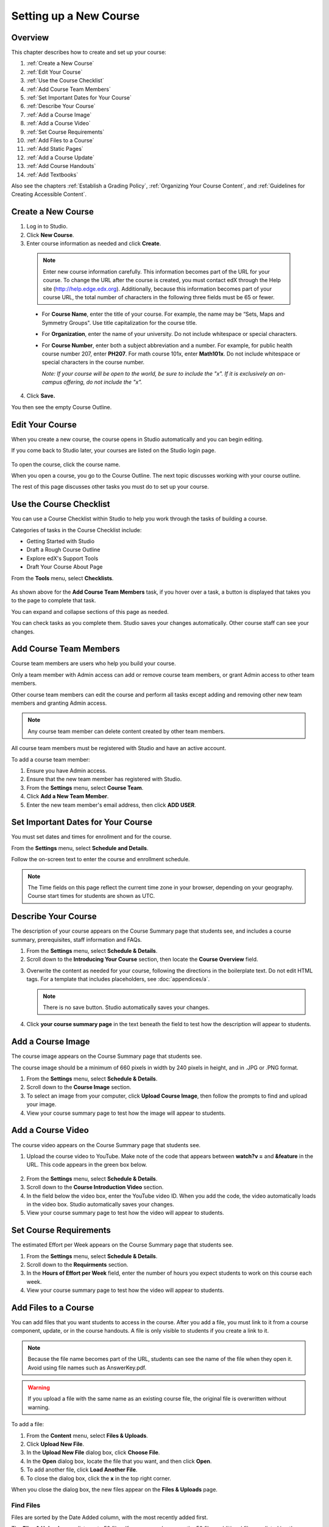 .. _Setting up a New Course:

###########################
Setting up a New Course
###########################


*******************
Overview
*******************

This chapter describes how to create and set up your course:

#. :ref:`Create a New Course`
#. :ref:`Edit Your Course`
#. :ref:`Use the Course Checklist`
#. :ref:`Add Course Team Members`
#. :ref:`Set Important Dates for Your Course`
#. :ref:`Describe Your Course`
#. :ref:`Add a Course Image`
#. :ref:`Add a Course Video`
#. :ref:`Set Course Requirements`
#. :ref:`Add Files to a Course`
#. :ref:`Add Static Pages`
#. :ref:`Add a Course Update`
#. :ref:`Add Course Handouts`
#. :ref:`Add Textbooks`

Also see the chapters :ref:`Establish a Grading Policy`, :ref:`Organizing Your Course Content`, and :ref:`Guidelines for Creating Accessible Content`.



.. _Create a New Course:
  
*******************
Create a New Course
*******************

#. Log in to Studio.
#. Click **New Course**.
#. Enter course information as needed and click **Create**.

  .. image:: Images/new_course_info.png
     :width: 800

  .. note::  Enter new course information carefully. This information becomes part of the URL for your course. To change the URL after the course is created, you must contact edX through the Help site (http://help.edge.edx.org). Additionally, because this information becomes part of your course URL, the total number of characters in the following three fields must be 65 or fewer.

  * For **Course Name**, enter the title of your course. For example, the name may be “Sets, Maps and Symmetry Groups". Use title capitalization for the course title.

  * For **Organization**, enter the name of your university. Do not include whitespace or special characters.

  * For **Course Number**, enter both a subject abbreviation and a number. For example, for public health course number 207, enter **PH207**. For math course 101x, enter **Math101x**. Do not include whitespace or special characters in the course number.

    *Note: If your course will be open to the world, be sure to include the "x". If it is exclusively an on-campus offering, do not include the "x".* 

4. Click **Save.**

You then see the empty Course Outline.

.. _Edit Your Course:

************************
Edit Your Course
************************
When you create a new course, the course opens in Studio automatically and you can begin editing.

If you come back to Studio later, your courses are listed on the Studio login page. 

 .. image:: Images/open_course.png
  :width: 800
 
To open the course, click the course name. 

When you open a course, you go to the Course Outline. The next topic discusses working with your course outline.

The rest of this page discusses other tasks you must do to set up your course.

.. _Use the Course Checklist:

************************
Use the Course Checklist
************************

You can use a Course Checklist within Studio to help you work through the tasks of building a course.

Categories of tasks in the Course Checklist include:

* Getting Started with Studio
* Draft a Rough Course Outline
* Explore edX's Support Tools
* Draft Your Course About Page

From the **Tools** menu, select **Checklists**.

 .. image:: Images/checklist.png
  :width: 800
 

As shown above for the **Add Course Team Members** task, if you hover over a task, a button is displayed that takes you to the page to complete that task.

You can expand and collapse sections of this page as needed.

You can check tasks as you complete them. Studio saves your changes automatically. Other course staff can see your changes.

.. _Add Course Team Members:

************************
Add Course Team Members
************************

Course team members are users who help you build your course.

Only a team member with Admin access can add or remove course team members, or grant Admin access to other team members. 

Other course team members can edit the course and perform all tasks except adding and removing other new team members and granting Admin access.

.. note::  Any course team member can delete content created by other team members.

All course team members must be registered with Studio and have an active account. 

To add a course team member:

#. Ensure you have Admin access.
#. Ensure that the new team member has registered with Studio.
#. From the **Settings** menu, select **Course Team**.
#. Click **Add a New Team Member**.
#. Enter the new team member's email address, then click **ADD USER**.

.. _Set Important Dates for Your Course:

***********************************
Set Important Dates for Your Course
***********************************
You must set dates and times for enrollment and for the course.

From the **Settings** menu, select **Schedule and Details**.  

.. image:: Images/schedule.png

Follow the on-screen text to enter the course and enrollment schedule.

.. note::

    The Time fields on this page reflect the current time zone in your browser, depending on your geography. Course start times for students are shown as UTC.

.. _`Describe Your Course`:

************************
Describe Your Course
************************

The description of your course appears on the Course Summary page that students see, and includes a course summary, prerequisites, staff information and FAQs.

#. From the **Settings** menu, select **Schedule & Details**.
#. Scroll down to the **Introducing Your Course** section, then locate the **Course Overview** field.

.. image:: Images/course_overview.png
  :width: 800

3. Overwrite the content as needed for your course, following the directions in the boilerplate text. Do not edit HTML tags. For a template that includes placeholders, see :doc:`appendices/a`.

   .. note:: There is no save button. Studio automatically saves your changes.
 
4. Click **your course summary page** in the text beneath the field to test how the description will appear to students.

.. _`Add a Course Image`:

************************
Add a Course Image
************************

The course image appears on the Course Summary page that students see.

The course image should be a minimum of 660 pixels in width by 240 pixels in height, and in .JPG or .PNG format.

#. From the **Settings** menu, select **Schedule & Details**.
#. Scroll down to the **Course Image** section.
#. To select an image from your computer, click **Upload Course Image**, then follow the prompts to find and upload your image.
#. View your course summary page to test how the image will appear to students.

.. _`Add a Course Video`:

************************
Add a Course Video
************************
The course video appears on the Course Summary page that students see.


#. Upload the course video to YouTube. Make note of the code that appears between **watch?v =** and **&feature** in the URL. This code appears in the green box below.

  .. image:: Images/image127.png
    :width: 800
    
2. From the **Settings** menu, select **Schedule & Details**.
#. Scroll down to the **Course Introduction Video** section.
#. In the field below the video box, enter the YouTube video ID. When you add the code, the video automatically loads in the video box. Studio automatically saves your changes.
#. View your course summary page to test how the video will appear to students.

.. _`Set Course Requirements`:

************************
Set Course Requirements
************************
The estimated Effort per Week appears on the Course Summary page that students see.

#. From the **Settings** menu, select **Schedule & Details**.
#. Scroll down to the **Requirments** section.
#. In the **Hours of Effort per Week** field, enter the number of hours you expect students to work on this course each week.
#. View your course summary page to test how the video will appear to students.

.. _`Add Files to a Course`:

**********************
Add Files to a Course
**********************

You can add files that you want students to access in the course. After you add a file,
you must link to it from a course component, update, or in the course handouts. A file 
is only visible to students if you create a link to it.
 
.. note:: Because the file name becomes part of the URL, students can see the name of the file when they open it. Avoid using file names such as AnswerKey.pdf.
  
.. warning:: If you upload a file with the same name as an existing course file, the original file is overwritten without warning.

To add a file:
 
#. From the **Content** menu, select **Files & Uploads**.
#. Click **Upload New File**.
#. In the **Upload New File** dialog box, click **Choose File**.
#. In the **Open** dialog box, locate the file that you want, and then click **Open**.
#. To add another file, click **Load Another File**. 
#. To close the dialog box, click the **x** in the top right corner. 

When you close the dialog box, the new files appear on the **Files & Uploads** page.

==================
Find Files
==================
Files are sorted by the Date Added column, with the most recently added first.  

The **Files & Uploads** page lists up to 50 files.  If your course has more the 50 files, additional files are listed in other pages.

The files your are viewing, and the total number of files, are listed at the top of the page.

You can navigate through the pages listing files in two ways:

* Use the **<** and **>** buttons at the top and bottom of the list to navigate to the previous and next pages.

* At the bottom of the page, enter the page number to skip to, then tab out of the field:

  
  .. image:: Images/file_pagination.png

  
==================
Get the File URL
==================
To link to the file from a course component, update, or the course handout list, you must get the file URL.

In the **Files & Uploads** page, locate the file. The **URL** column shows the value to use in links.

You can double click a value in the **URL** column to select the value, then copy it.
 
==================
Lock a file
==================
By default, anyone can access a file you upload if they know the URL, even people not enrolled in your class.

To ensure that those not in your class cannot view the file, click the lock icon.
 
==================
Delete a file
==================
To delete a file, click the **x** icon next to the file.  You are prompted to confirm the deletion.

.. warning:: If you have links to a file you delete, those links will be broken. Ensure you change those links before deleting the file.
 
.. _`Add Static Pages`:

****************
Add Static Pages
****************
You can add static pages to your course. Each static page appears in your courses navigation bar. 
For example, the following navigation bar includes a
**Syllabus** and **Projects** static pages.

.. image:: Images/image157.png

You can use static pages for a syllabus, grading policy, course handouts, or any other purpose.

.. note:: The Course Info, Discussion, Wiki, and Progress pages are displayed to students by default. You cannot delete these pages.   

To create a static page:

#. From the **Content** menu, select **Static Pages**.
#. Click **New Page**. The following screen opens:

  .. image:: Images/image161.png
   :width: 800

3. Click **Edit**. 

#. Enter text for your page. You can switch to HTML mode if needed.
#. To edit the Display Name, click **Settings**.
#. Click **Save**.

To delete a static page, click **Delete** in the row for the page.  Confirm the deletion.


==================
Add a Calendar
==================
You can also use a static page to show a course calendar.

You can embed a Google calendar. Paste the embed code for the calendar in the static page. 

You can also create a dynamic HTML calendar. See :ref:`Appendix B`. 

.. _`Add a Course Update`:

**********************
Add a Course Update
**********************

You add updates to notify students of exams, changes in the course schedule, or anything else of a more urgent nature.

Students see course updates in **Course Info** tab when they log in to the course:

.. image:: Images/course_info.png
 :width: 800

To add a course update:

#. From the **Content** menu, select **Updates**. 
#. Click **New Update**.
#. Enter your update as as HTML.

  .. note::  You must enter the update in HTML. For a template that includes placeholders, see :ref:`Appendix A`.

4. Click **Save**.

.. _`Add Course Handouts`:

**********************
Add Course Handouts
**********************
You can add course handouts that are visible to students on the **Course Info** page.

.. note::  You must :ref:`Add Files to a Course` before you can add them as course handouts.

#. From the **Content** menu, select **Updates**. 
#. In the **Course Handouts** page, click **Edit**.
#. Edit the HTML to add links to the files you uploaded. See :ref:`Add a Link in an HTML Component` for more information.
#. Click **Save**.

.. _`Add Textbooks`:

****************
Add Textbooks
****************
You can add textbooks for your course as PDF files.  

Each textbook that you add is displayed to students as a tab in the course navigation bar.

It's recommended that you upload a separate PDF file for each chapter of your textbook.

When students open the textbook tab in the course, they can navigate the textbook by chapter:

.. image:: Images/textbook_chapters.png
 :width: 800

To add a textbook:

#. From the **Content** menu, select **Textbooks**.
#. Click **New Textbook**. The following screen opens:

  .. image:: Images/textbook_new.png
   :width: 800

3. Enter the **Textbook Name**.
#. Enter the first **Chapter Name**.
#. To upload a PDF file from your computer, click **Upload PDF**.  Follow the prompts to upload your file.
#. To add addition chapters, click **+Add a Chapter** and repeat steps 3 and 4.
#. Click **Save**.